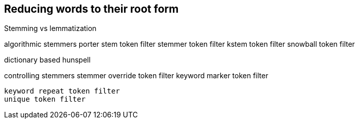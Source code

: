 [[stemming]]
== Reducing words to their root form

Stemming vs lemmatization

algorithmic stemmers
    porter stem token filter
    stemmer token filter
    kstem token filter
    snowball token filter

dictionary based
    hunspell

controlling stemmers
    stemmer override token filter
    keyword marker token filter

    keyword repeat token filter
    unique token filter
